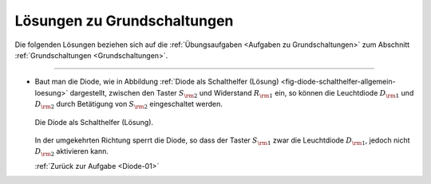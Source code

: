 .. _Lösungen zu Grundschaltungen:

Lösungen zu Grundschaltungen
============================

Die folgenden Lösungen beziehen sich auf die :ref:`Übungsaufgaben <Aufgaben zu
Grundschaltungen>` zum Abschnitt :ref:`Grundschaltungen <Grundschaltungen>`.

----


.. _Diode-01-Lösung:

*   Baut man die Diode, wie in Abbildung :ref:`Diode als Schalthelfer (Lösung)
    <fig-diode-schalthelfer-allgemein-loesung>` dargestellt, zwischen den Taster
    :math:`S _{\rm{2}}` und Widerstand :math:`R _{\rm{1}}` ein, so können die
    Leuchtdiode :math:`D _{\rm{1}}` und :math:`D _{\rm{2}}` durch Betätigung von
    :math:`S _{\rm{2}}` eingeschaltet werden. 

    .. figure::
        ../pics/schaltungen/diode-als-schalthelfer-allgemein-loesung.png
        :name: fig-diode-schalthelfer-allgemein-loesung
        :alt:  fig-diode-schalthelfer-allgemein-loesung
        :align: center
        :width: 60%

        Die Diode als Schalthelfer (Lösung).

        .. only:: html

            :download:`SVG: Diode als Schalthelfer (Lösung)
            <../pics/schaltungen/diode-als-schalthelfer-allgemein-loesung.svg>`

    In der umgekehrten Richtung sperrt die Diode, so dass der Taster :math:`S
    _{\rm{1}}` zwar die Leuchtdiode :math:`D _{\rm{1}}`, jedoch nicht :math:`D
    _{\rm{2}}` aktivieren kann. 

    :ref:`Zurück zur Aufgabe <Diode-01>`


.. raw:: latex

    \rule{\linewidth}{0.5pt}

.. raw:: html

    <hr/>
    
.. only:: html

    :ref:`Zurück zum Skript <Grundschaltungen>`


